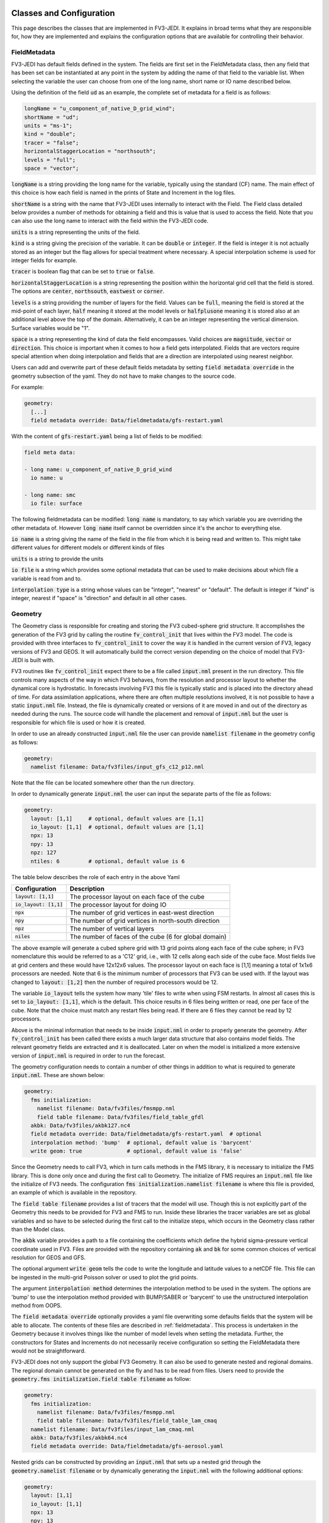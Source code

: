   .. _top-fv3-jedi-classes:

.. _classes:

Classes and Configuration
=========================

This page describes the classes that are implemented in FV3-JEDI. It explains in broad terms what they are responsible for, how they are implemented and explains the configuration options that are available for controlling their behavior.


.. _fieldmetadata:

FieldMetadata
-------------

FV3-JEDI has default fields defined in the system. The fields are first set in the FieldMetadata class, then any field that has been set can be instantiated at any point in the system by adding the name of that field to the variable list. When selecting the variable the user can choose from one of the long name, short name or IO name described below.

Using the definition of the field :code:`ud` as an example, the complete set of metadata for a field is as follows:

.. code:: cpp

   longName = "u_component_of_native_D_grid_wind";
   shortName = "ud";
   units = "ms-1";
   kind = "double";
   tracer = "false";
   horizontalStaggerLocation = "northsouth";
   levels = "full";
   space = "vector";


:code:`longName` is a string providing the long name for the variable, typically using the standard (CF) name. The main effect of this choice is how each field is named in the prints of State and Increment in the log files.

:code:`shortName` is a string with the name that FV3-JEDI uses internally to interact with the Field. The Field class detailed below provides a number of methods for obtaining a field and this is value that is used to access the field. Note that you can also use the long name to interact with the field within the FV3-JEDI code.

:code:`units` is a string representing the units of the field.

:code:`kind` is a string giving the precision of the variable. It can be :code:`double` or :code:`integer`. If the field is integer it is not actually stored as an integer but the flag allows for special treatment where necessary. A special interpolation scheme is used for integer fields for example.

:code:`tracer` is boolean flag that can be set to :code:`true` or :code:`false`.

:code:`horizontalStaggerLocation` is a string representing the position within the horizontal grid cell that the field is stored. The options are :code:`center`, :code:`northsouth`, :code:`eastwest` or :code:`corner`.

:code:`levels` is a string providing the number of layers for the field. Values can be :code:`full`, meaning the field is stored at the mid-point of each layer, :code:`half` meaning it stored at the model levels or :code:`halfplusone` meaning it is stored also at an additional level above the top of the domain. Alternatively, it can be an integer representing the vertical dimension. Surface variables would be "1".

:code:`space` is a string representing the kind of data the field encompasses. Valid choices are :code:`magnitude`, :code:`vector` or :code:`direction`. This choice is important when it comes to how a field gets interpolated. Fields that are vectors require special attention when doing interpolation and fields that are a direction are interpolated using nearest neighbor.


Users can add and overwrite part of these default fields metadata by setting :code:`field metadata override` in the geometry subsection of the yaml. They do not have to make changes to the source code.

For example:

.. code:: yaml

   geometry:
     [...]
     field metadata override: Data/fieldmetadata/gfs-restart.yaml


With the content of :code:`gfs-restart.yaml` being a list of fields to be modified:

.. code:: yaml

   field meta data:

   - long name: u_component_of_native_D_grid_wind
     io name: u

   - long name: smc
     io file: surface


The following fieldmetadata can be modified:
:code:`long name` is mandatory, to say which variable you are overriding the other metadata of. However :code:`long name` itself cannot be overridden since it's the anchor to everything else.

:code:`io name` is a string giving the name of the field in the file from which it is being read and written to. This might take different values for different models or different kinds of files

:code:`units` is a string to provide the units

:code:`io file` is a string which provides some optional metadata that can be used to make decisions about which file a variable is read from and to.

:code:`interpolation type` is a string whose values can be "integer", "nearest" or "default". The default is integer if "kind" is integer, nearest if "space" is "direction" and default in all other cases.


.. _geometry:

Geometry
--------

The Geometry class is responsible for creating and storing the FV3 cubed-sphere grid structure. It accomplishes the generation of the FV3 grid by calling the routine :code:`fv_control_init` that lives within the FV3 model. The code is provided with three interfaces to :code:`fv_control_init` to cover the way it is handled in the current version of FV3, legacy versions of FV3 and GEOS.
It will automatically build the correct version depending on the choice of model that FV3-JEDI is built with.

FV3 routines like :code:`fv_control_init` expect there to be a file called :code:`input.nml` present in the run directory. This file controls many aspects of the way in which FV3 behaves, from the resolution and processor layout to whether the dynamical core is hydrostatic. In forecasts involving FV3 this file is typically static and is placed into the directory ahead of time. For data assimilation applications, where there are often multiple resolutions involved, it is not possible to have a static :code:`input.nml` file. Instead, the file is dynamically created or versions of it are moved in and out of the directory as needed during the runs. The source code will handle the placement and removal of :code:`input.nml` but the user is responsible for which file is used or how it is created.

In order to use an already constructed :code:`input.nml` file the user can provide :code:`namelist filename` in the geometry config as follows:

.. code:: yaml

   geometry:
     namelist filename: Data/fv3files/input_gfs_c12_p12.nml

Note that the file can be located somewhere other than the run directory.

In order to dynamically generate :code:`input.nml` the user can input the separate parts of the file as follows:

.. code:: yaml

   geometry:
     layout: [1,1]     # optional, default values are [1,1]
     io_layout: [1,1]  # optional, default values are [1,1]
     npx: 13
     npy: 13
     npz: 127
     ntiles: 6         # optional, default value is 6

The table below describes the role of each entry in the above Yaml

+--------------------------+-------------------------------------------------------+
| Configuration            | Description                                           |
+==========================+=======================================================+
| :code:`layout: [1,1]`    | The processor layout on each face of the cube         |
+--------------------------+-------------------------------------------------------+
| :code:`io_layout: [1,1]` | The processor layout for doing IO                     |
+--------------------------+-------------------------------------------------------+
| :code:`npx`              | The number of grid vertices in east-west direction    |
+--------------------------+-------------------------------------------------------+
| :code:`npy`              | The number of grid vertices in north-south direction  |
+--------------------------+-------------------------------------------------------+
| :code:`npz`              | The number of vertical layers                         |
+--------------------------+-------------------------------------------------------+
| :code:`niles`            | The number of faces of the cube (6 for global domain) |
+--------------------------+-------------------------------------------------------+

The above example will generate a cubed sphere grid with 13 grid points along each face of the cube sphere; in FV3 nomenclature this would be referred to as a 'C12' grid, i.e., with 12 cells along each side of the cube face. Most fields live at grid centers and these would have 12x12x6 values.
The processor layout on each face is [1,1] meaning a total of 1x1x6 processors are needed. Note that 6 is the minimum number of processors that FV3 can be used with. If the layout was changed to :code:`layout: [1,2]` then the number of required processors would be 12.

The variable :code:`io_layout` tells the system how many 'tile' files to write when using FSM restarts. In almost all cases this is set to :code:`io_layout: [1,1]`, which is the default. This choice results in 6 files being written or read, one per face of the cube. Note that the choice must match any restart files being read. If there are 6 files they cannot be read by 12 processors.

Above is the minimal information that needs to be inside :code:`input.nml` in order to properly generate the geometry. After :code:`fv_control_init` has been called there exists a much larger data structure that also contains model fields. The relevant geometry fields are extracted and it is deallocated. Later on when the model is initialized a more extensive version of :code:`input.nml` is required in order to run the forecast.

The geometry configuration needs to contain a number of other things in addition to what is required to generate :code:`input.nml`. These are shown below:

.. code:: yaml

   geometry:
     fms initialization:
       namelist filename: Data/fv3files/fmsmpp.nml
       field table filename: Data/fv3files/field_table_gfdl
     akbk: Data/fv3files/akbk127.nc4
     field metadata override: Data/fieldmetadata/gfs-restart.yaml  # optional
     interpolation method: 'bump'  # optional, default value is 'barycent'
     write geom: true              # optional, default value is 'false'

Since the Geometry needs to call FV3, which in turn calls methods in the FMS library, it is necessary to initialize the FMS library. This is done only once and during the first call to Geometry. The initialize of FMS requires an :code:`input.nml` file like the initialize of FV3 needs.
The configuration :code:`fms initialization.namelist filename` is where this file is provided, an example of which is available in the repository.

The :code:`field table filename` provides a list of tracers that the model will use. Though this is not explicitly part of the Geometry this needs to be provided for FV3 and FMS to run. Inside these libraries the tracer variables are set as global variables and so have to be selected during the first call to the initialize steps, which occurs in the Geometry class rather than the Model class.

The :code:`akbk` variable provides a path to a file containing the coefficients which define the hybrid sigma-pressure vertical coordinate used in FV3. Files are provided with the repository containing :code:`ak` and :code:`bk` for some common choices of vertical resolution for GEOS and GFS.

The optional argument :code:`write geom` tells the code to write the longitude and latitude values to a netCDF file. This file can be ingested in the multi-grid Poisson solver or used to plot the grid points.

The argument :code:`interpolation method` determines the interpolation method to be used in the system. The options are 'bump' to use the interpolation method provided with BUMP/SABER or 'barycent' to use the unstructured interpolation method from OOPS.

The :code:`field metadata override` optionally provides a yaml file overwriting some defaults fields that the system will be able to allocate. The contents of these files are described in :ref:`fieldmetadata`. This process is undertaken in the Geometry because it involves things like the number of model levels when setting the metadata. Further, the constructors for States and Increments do not necessarily receive configuration so setting the FieldMetadata there would not be straightforward.


FV3-JEDI does not only support the global FV3 Geometry. It can also be used to generate nested and regional domains. The regional domain cannot be generated on the fly and has to be read from files. Users need to provide the :code:`geometry.fms initialization.field table filename` as follow:

.. code:: yaml

   geometry:
     fms initialization:
       namelist filename: Data/fv3files/fmsmpp.nml
       field table filename: Data/fv3files/field_table_lam_cmaq
     namelist filename: Data/fv3files/input_lam_cmaq.nml
     akbk: Data/fv3files/akbk64.nc4
     field metadata override: Data/fieldmetadata/gfs-aerosol.yaml


Nested grids can be constructed by providing an :code:`input.nml` that sets up a nested grid through the :code:`geometry.namelist filename` or by dynamically generating the :code:`input.nml` with the following additional options:

.. code:: yaml

   geometry:
     layout: [1,1]
     io_layout: [1,1]
     npx: 13
     npy: 13
     npz: 127
     ntiles: 6
     nested: true
     do_schmidt: true
     target_lat: 39.50
     target_lon: -98.35
     stretch_fac: 2.0

In the above :code:`nested` tells the system to setup a nested grid. Quantities :code:`do_schmidt`, :code:`target_lat`, :code:`target_lon` and :code:`stretch_fac` tell FV3 to do a stretching and where to center the higher resolution region.


.. _stateincfield:

State / Increment / Fields
--------------------------

The State and Increment classes in FV3-JEDI have a fair amount of overlap between them. The constructors are largely the same and they share a number of methods, such as read and write and computing of norms. In order to simplify the code FV3-JEDI implements a Fields class at the Fortran level, and both State and Increment inherit from this Fields base class.

The main data structure in the Fields class is an array of type Field (no 's'):

.. code:: fortran

   type :: fv3jedi_fields

     type(fv3jedi_field), allocatable :: fields(:)             ! Array of fields

   endtype fv3jedi_fields

The only specialization the State and Increment add to the Fields class are methods specific to each.

The user interaction with the State and Increment classes extends to choosing which fields will actually be allocated and to provide paths to files that must be read or written to. The configuration as it relates to IO is discussed below in the :ref:`io` section.

As an example for creating a State, the variables are chosen in the configuration as:

.. code:: yaml

   state variables: [u,v,T,DELP]

The strings in the list of variables are the names of the Fields as they are in the file that is going to be read. The below example shows how the list of fields are allocated in the Fields class:

.. code:: fortran

   ! Allocate fields structure
   ! -------------------------
   self%nf = vars%nvars()
   allocate(self%fields(self%nf))

   ! Loop through and allocate actual fields
   ! ---------------------------------------
   fc = 0
   do var = 1, vars%nvars()

     ! Uptick counter
     fc=fc+1;

     ! Set this fields meta data
     call create_field(self%fields(fc), geom%fields%get_field(trim(vars%variable(var))), geom%f_comm)

   enddo


And the content of :code:`create_field`:

.. code:: fortran

   subroutine create_field(self, fmd, comm)

     ! Copy metadata
     ! -------------
     self%long_name = fmd%long_name
     self%short_name = fmd%short_name
     self%units = fmd%units
     self%kind = fmd%kind
     self%tracer = fmd%tracer
     self%horizontal_stagger_location = fmd%horizontal_stagger_location
     self%npz = fmd%levels
     self%space = fmd%space
     self%io_name = fmd%io_name
     self%io_file = fmd%io_file
     self%interpolation_type = fmd%interpolation_type

   end subroutine create_field


In this example the loop traverses the four variables in the list of :code:`state variables`. The first thing that is done is to call the FieldMetadata Fortran API and collect the metadata based on the variable name string, which can be either :code:`longName`, :code:`shortName` or be overwritten by the user in :code:`io name` (see :ref:`fieldmetadata`).

**Field accessor functions**

The Fields and Field classes provide a number of accessor functions in order to obtain actual field data that can be used or manipulated.

Whenever using these accessor functions the string used to reference the field is the :code:`shortName` or :code:`longName` but not the :code:`io name`. This it to ensure there is a consistent and predictable way of getting the field regardless of the way a variable is named in whatever file is being read. For example, the file being read may have temperature stored as 't' while another file from a different model may have 'T'. In the yaml configuration file the user would choose either 't' or 'T' depending on which is in the file. In the source code this particular variable would only ever be accessed using 't', which is the :code:`shortName` for temperature. It could also be accessed with 'air_temperature', which is the :code:`longName`.

There are three accessor functions, :code:`has_field`, :code:`get_field` and :code:`put_field` and each function has several interfaces.

The function :code:`has_field` queries whether a field with a particular :code:`shortName` or :code:`longName` is present. An example of the interface is show below. This code snippet shows two possible interfaces to :code:`has_field`, where the array of fields is passed explicitly and where it is called from the class. Optionally the index in the array can be returned from the method.

.. code:: fortran

   ! Check whether state fields contain temperature
   have_temp = has_field(state%fields, 't', t_index)

   ! Check whether state fields contain temperature
   have_temp = state%has_field('t')

The subroutine :code:`get_field` can be used to return the field data with a particular :code:`shortName` or :code:`longName`, aborting if the field is not present. The method can return the field in three different formats, as a pointer to the array, a copy of the array or as a pointer to the entire field type. The below shows these three ways of using the method:

.. code:: fortran

   ! Get a pointer to the field data
   real(kind=kind_real), pointer :: t(:,:,:)
   call state%get_field('t', t)

   ! Get a copy of the field data
   real(kind=kind_real), allocatable :: t(:,:,:)
   call state%get_field('t', t)

   ! Get a pointer to the field structure
   type(fv3jedi_field), pointer :: t
   call state%get_field('t', t)

Like the :code:`has_field` method, the :code:`get_field` method can be used by passing the array of field, :code:`call get_field(state%fields, 't', t)`.

The third accessor function is :code:`put_field`, which has the exact same interfaces as :code:`get_field` except it overwrites the internal field data with the input data.

Note that FV3-JEDI only supports rank 3 fields. Fields that are surface quantities simply have size 1 in the third dimension. Quantities such as tracers are stored as individual rank 3 arrays and not in one large array. Performing processes on tracers, for example to remove negative values, can be achieved using the :code:`tracer` flag in the FieldMetadata.


.. _io:

IO
--

Input/Output (IO) in FV3-JEDI appears in its own directory, although it is not technically its own interface class. The methods read and write are part of State and Increment (Fields) but are also designed to be accessible from other parts of the code. The IO methods do not interact with the State and Increment objects, only the Fields base class.

There are three IO classes provided:
The :code:`CubeSphereHistory` is for interacting with cube sphere history files and restarts as output by the GEOS model.
The :code:`FV3Restart` is for interacting with restarts for the GFS/UFS model.
The :code:`LatLon` is for use with the latlon grid.


Which class to use is controlled by the configuration as follows:

.. code:: yaml

   # Read a GEOS file
   statefile:
     filetype: cube sphere history

   # Read a GFS file
   statefile:
     filetype: fms restart

   # Read a latlon file
   statefile:
     filetype: latlon


The below shows all the potential configuration for reading or writing a GEOS file.

.. code:: yaml

   statefile:
     datetime: 2020-12-15T00:00:00Z
     # Use GEOS IO
     filetype: cube sphere history
     provider: geos
     # Path where file is located
     datapath: Data/input/geos_c12/
     # Filenames for the different groups
     filenames: [geos.bkg.20201215_000000z.nc4, geos.bkg.crtmsrf.20201215_000000z.nc4]
     state variables: [ua,va,t,ps,q,qi,ql,qr,qs,o3ppmv,phis,vtype,stype,vfrac]
     tile is a dimension: [true, true]       # Optional, default is 'true'
     clobber existing files: [false, false]  # Optional, default is 'true'
     psinfile: false                         # Optional, default is 'false'

For GEOS the code writes all fields into a single file. During read the code will search for the field across the list of input files provided by the user.

GEOS can write cube sphere files in two ways, one is with a dimension of the variables being the tile number, where tile is synonymous with cube face. The other is to write with the 6 tiles concatenated to give dimensions of nx by 6*nx. FV3-JEDI assumes that the files include the tile dimension but it can also work with files with concatenated tiles, by setting :code:`tile is a dimension: [false]`. Note that if you provided a list of files in :code:`filenames` you will need to provide a list of booleans in :code:`tile is a dimension`.

The default behavior for all the IO is to clobber the file being written to, that is to say that any existing file is completely overwritten. By setting :code:`clobber existing files: [false]` this can be overridden so that and fields in the file that FV3-JEDI is not attempting to write remain intact. Note that if you provided a list of files in :code:`filenames` you will need to provide a list of booleans in :code:`clobber existing files`.



The code below shows all the potential configuration for reading a GFS restart file:

.. code:: yaml

   statefile:
     # Use GFS IO
     filetype: fms restart
     # Path where file is located
     datapath: Data/inputs/gfs_c12/bkg/
     # GFS restart files that can be read/written
     filename_core: fv_core.res.nc
     filename_trcr: fv_tracer.res.nc
     filename_sfcd: sfc_data.nc
     filename_sfcw: fv_srf_wnd.res.nc
     filename_cplr: coupler.res
     filename_spec: gridspec.nc
     filename_phys: phy_data.nc
     filename_orog: oro_data.nc
     filename_cold: gfs_data.nc
     psinfile: false                         # Optional, default is 'false'
     skip coupler file: false                # Optional, default is 'false'
     prepend files with date: true           # Optional, default is 'true'

For GFS restarts certain fields are expected to be in certain files. The mapping between file and field name is hardcoded but can be overridden using :code:`IOFile: core` in the :ref:`fieldmetadata` override. The restarts include one text file :code:`filename_cplr: coupler.res` that contains metadata for the restart. Note that reading this coupler file can be disabled with :code:`skip coupler file: false` when it is not available and FV3-JEDI does not need the date and time information.
The keys :code:`filename_cold`, :code:`filename_orog` and :code:`filename_phys` are included for completeness but are used infrequently. The files referenced by these keys files do not contain fields the data assimilation system would normally interact with.

The fields more typically used are contained in the files referenced with:
:code:`filename_core`, which contains the main dynamics fields;
:code:`filename_trcr`, which contains the tracers;
:code:`filename_sfcd`, which contains the surface fields;
:code:`filename_sfcw`, which contains the surface winds.

GFS offers the ability to convert from pressure thickness to surface pressure automatically during the read. The behavior can be turned off and surface pressure read directly from the file using the flag :code:`psinfile: true`.

By default, when the output for GFS is written the files are prepended with the date so they might look like, for example, "20200101_00000.fv_core.res.tile1.nc". This can be turned off with :code:`prepend files with date: false`.


.. _model:

Model
-----

The Model class is where FV3-JEDI interacts with the actual forecast model. FV3-JEDI is capable of using the forecast models in-core with data assimilation applications as well as interacting with the models through files. The choice whether to interact with the model in-core depends on the application being run. For example, there can be much benefit to being in-core for a multiple outer loop 4DVar data assimilation system or when running H(x) calculations. However, there is no benefit to including the model for a 3DVar application and indeed the model is never instantiated in those kinds of applications.

Other than in the IO routines, the code in the other classes is identical regardless of the underlying FV3-based model, whether it be GEOS or GFS. In the Model class the code depends heavily on the underlying model. Although all the models use FV3, they have differing infrastructure around them.

Instantiation of Model objects is controlled through a factory. The only thing limiting which can be compiled is the presence of the model itself and making sure that there are not multiple versions of FV3 being linked to. Which models can be built with is described in the :ref:`buildwithmodel` section. At run time the model that is used is chosen through the configuration key :code:`name` as follows:

.. code:: yaml

   # Instantiate the GEOS model object
   model:
     name: GEOS

.. code:: yaml

   # Instantiate the UFS model object
   model:
     name: UFS

The current options are GEOS, UFS, FV3LM and Pseudo


.. _geos:

GEOS
~~~~

The configuration for the GEOS model needs to include the time step for the model, a path to a directory where GEOS can be run from and the variables, which contains a list of fields within GEOS that need to be accessed. The :code:`geos_run_directory` is a directory that contains restarts, boundary conditions, configurations and any other files that are needed in order to run GEOS. This directory is created ahead of making any forecasts involving GEOS. During the run the system will change directory to the the :code:`geos_run_directory`.

.. code:: yaml

   model:
     name: GEOS
     tstep: PT30M
     geos_run_directory: Data/ModelRunDirs/GEOS/
     model variables: [U,V,PT,PKZ,PE,Q,QILS,QLLS,QICN,QLCN]


.. _ufs:

GFS/UFS
~~~~~~~

Interfacing FV3-JEDI to the UFS model through the NUOPC driver is an ongoing effort and all the features are not fully supported yet.

The configuration needs to include the time step for the model, a path to a directory where UFS can be run from and the variables, which contains a list of fields within UFS that need to be accessed. The :code:`ufs_run_directory` is a directory that contains restarts, boundary conditions, configurations and any other files that are needed in order to run UFS. This directory is created ahead of making any forecasts involving UFS. During the run the system will change directory to the the :code:`ufs_run_directory`.

.. code:: yaml

   model:
     name: UFS
     tstep: PT1H
     ufs_run_directory: Data/ModelDirs/ufs/stc
     model variables: [u,v,ua,va,t,delp,q,qi,ql,o3mr,phis,
                       qls,qcn,cfcn,frocean,frland,varflt,ustar,bstar,
                       zpbl,cm,ct,cq,kcbl,tsm,khl,khu]


.. _pseudo:

Pseudo model
~~~~~~~~~~~~

The pseudo model can be used with GFS or GEOS. All this model does is read states from disk that are valid at the end of the time step being 'propagated'. The configuration for pseudo model is very similar to that described in :ref:`io`. However, when referring to a file instead of using, for example, :code:`filename_core: 20200101_000000.fv_core.res.nc` the correct syntax would be :code:`filename_core: %yyyy%mm%dd.%hh%MM%ss.fv_core.res.nc`. The system will pick the correct date for the file based on the time of the model.

Note that OOPS provides a generic pseudo model, which is demonstrated in the :code:`hofx_nomodel` test. The advantage of using the FV3-JEDI pseudo model is that the yaml only requires a single entry with templated date and time; in the OOPS pseudo model a list of states to read is provided. Another advantage is that in data assimilation applications involving the model, such as 4DVar, the application propagates the model through the window after the analysis in order to compute 'o minus a'. This second propagation of the model is not useful with any pseudo model and can be turned off in the FV3-JEDI pseudo model by specifying :code:`run stage check: true` as shown in this example:

.. code:: yaml

   model:
     name: PSEUDO
     filetype: cube sphere history
     provider: geos
     datapath: Data/inputs/geos_c12
     filenames: [geos.bkg.%yyyy%mm%dd_%hh%MM%ssz.nc4, geos.bkg.crtmsrf.%yyyy%mm%dd_%hh%MM%ssz.nc4]
     run stage check: true
     tstep: PT1H
     model variables: [u,v,ua,va,t,delp,q,qi,ql,o3ppmv,phis,
                       qls,qcn,cfcn,frocean,frland,varflt,ustar,bstar,
                       zpbl,cm,ct,cq,kcbl,tsm,khl,khu,frlake,frseaice,vtype,
                       stype,vfrac,sheleg,ts,soilt,soilm,u10m,v10m]


.. _fv3core:

FV3 core model
~~~~~~~~~~~~~~

FV3-JEDI interfaces to the standalone version of the FV3 dynamical core. This is used primarily for testing purposes and particularly to test applications that need an evolving and rewindable model without the long run times and complexity of the model with full physics and complex infrastructure.
Below shows an example configuration for the standalone model:

.. code:: yaml

   model:
     name: FV3LM
     use internal namelist: true
     tstep: PT15M
     lm_do_dyn: 1     # Run the dynamical core component
     lm_do_trb: 0     # Run the turbulence core component
     lm_do_mst: 0     # Run the convection and microphysics components
     model variables: [u,v,T,DELP,sphum,ice_wat,liq_wat,o3mr,phis]


Similar to the Geometry, the Model needs an :code:`input.nml` and :code:`field_table` file to be provided so these are passed in through the model configuration. Setting :code:`use internal namelist: true` makes the Model use the same files as the geometry. The user needs to set a value for the different :code:`lm_do_` settings, and it is also necessary to provide the time step and list of variables that the model will provide.


.. _linearmodel:

TLM
---

.. _linearnonlinearvarchanges:

FV3-JEDI ships with a linearized version of the FV3 dynamical core named FV3-JEDI-LINEARMODEL. Note that the linear model comes in a separate repository though it builds only as part of FV3-JEDI. The linear model is a global model only and does not currently support regional and nested domains.

An example of the configuration is shown below.

.. code:: yaml

   linear model:
     name: FV3JEDITLM   # Name of the LinearModel in the factory
     # FV3 required files
     namelist filename: Data/fv3files/input_gfs_c12.nml
     linear model namelist filename: Data/fv3files/inputpert_4dvar.nml
     tstep: PT15M     # Time step
     lm_do_dyn: 1     # Run the dynamical core component
     lm_do_trb: 0     # Run the turbulence core component
     lm_do_mst: 0     # Run the convection and microphysics components
     # Variables in the linear model
     tlm variables: [u,v,T,DELP,sphum,ice_wat,liq_wat,o3mr]
     trajectory:
       model variables: [u,v,T,DELP,sphum,ice_wat,liq_wat,o3mr]


The linear model requires the same :code:`input.nml` file that the nonlinear version of FV3 needs. In addition is needs an :code:`inputpert.nml` file, which is provided through the :code:`linear model namelist filename` keyword. The different components of the linearized model can be turned on and off with the :code:`lm_do_` keywords. The three components are the dynamical core, the turbulence scheme and the linearized moist physics.

The forecast model outputs a lot of variables and not all of them are required in the trajectory of the linear model. The :code:`trajectory.model variables` contains the list of variables output from the model that are passed to the linear model for it to populate its trajectory.

.. _obsloc:

ObsLocalization
---------------

The different ObsLocalization methods are controlled through a factory.

For now there is one in the fv3-jedi repository: the vertical Brasnett 99 observation space localization for snow DA.


.. _varchanges:

LinearVariableChange and nonlinear VariableChange
-------------------------------------------------

FV3-JEDI has a number of linear and nonlinear variable changes which are used to transform between increments or states with different sets of variables. These variable changes are used to go between different components of the system where different variables might be required.

Variable changes are constructed using factories, so are chosen through the configuration. Some variable changes require additional configuration and some require nothing additional. The details of each configuration is outlined below.

Many of the variable changes take on the same general format structure, outlined in the following steps.

1. The first step is to copy all the variables that are present in both input and output states and increments.

  .. code:: fortran

     ! Array of variables that cannot be obtained from input
     character(len=field_clen), allocatable :: fields_to_do(:)

     ! Copy fields that are the same in both
     call copy_subset(xin%fields, xout%fields, fields_to_do)

The :code:`copy_subset` routine identifies the variables in both and copies the data from input to output. Optionally it returns a list of variables that are in the output that are not in the input, i.e., the list of variables that need to be derived from the inputs.

2. The second step is to prepare all the potential output variables that might be needed. The below provides an example of how temperature could be prepared from various inputs:

  .. code:: fortran

     ! Temperature
     logical :: have_temp
     real(kind=kind_real), pointer     ::    pt(:,:,:)     ! Potential temperature
     real(kind=kind_real), allocatable ::   pkz(:,:,:)     ! Pressure ^ kappa
     real(kind=kind_real), allocatable ::     t(:,:,:)     ! Temperature

     have_temp = .false.
     if (xana%has_field('pt')) then
       allocate(t(geom%isc:geom%iec,geom%jsc:geom%jec,1:geom%npz))
       call xana%get_field('pt', pt)
       if (xana%has_field('pkz')) then
         call xana%get_field('pkz', pkz)
         have_temp = .true.
       elseif (have_pres) then
         allocate( pkz(geom%isc:geom%iec,geom%jsc:geom%jec,1:geom%npz))
         call ps_to_pkz(geom, ps, pkz)
         have_temp = .true.
       endif
       if (have_temp) call pt_to_t(geom, pkz, pt, t)
     endif

Note that variables that are not necessarily needed to provide another variable are typically pointers. Variables that are obtained one of multiple ways are typically allocatable arrays. The boolean variable :code:`have_temp` determines that a variable, in this case temperature, is now available.

3. The third step is to loop through the output variables that could not be copied and attempt to get them from the prepared variables.

  .. code:: fortran

     ! Loop over the fields not found in the input state and work through cases
     ! ------------------------------------------------------------------------
     do f = 1, size(fields_to_do)

       call xctl%get_field(trim(fields_to_do(f)),  field_ptr)

       select case (trim(fields_to_do(f)))

       ! Temperature case
       case ("t")

         if (.not. have_temp) call field_fail(fields_to_do(f))
         field_ptr = t

       end select

     end do

If the variable has not been prepared the variable change will fail, otherwise the :code:`field_ptr = t` will overwrite the field data with the prepared variable.


.. _basevarchange:

Base
~~~~
All the different Variable Change expand the VariableChangeBase class.
The base class holds the :code:`variable change name` key and initiates the Variable Change factory.


.. _a2m:

Analysis2Model
~~~~~~~~~~~~~~

The analysis to model variable change is used to transform between the background variables (the variables that will be analyzed) and the variables used to drive the model.

.. code:: yaml

   variable change:
     variable change name: Analysis2Model

The linear analysis to model variable change is used to transform between the analysis increment and the linear model. The linear version does not require any configuration.


.. _cstart:

ColdStartWinds
~~~~~~~~~~~~~~

The cold start winds variable change is specific to the GFS model. GFS cold starts are obtained when re-gridding from different grids or resolutions. In this variable transform the cold start winds are converted to the D-Grid winds needed to drive the FV3 model. There is no configuration for this variable change, except to choose to use it through the factory. There is only a nonlinear version of the variable change.

.. code:: yaml

   variable change:
     variable change name: ColdStartWinds


.. _c2a:

Control2Analysis
~~~~~~~~~~~~~~~~

The control to analysis variable change converts from the control variables (here the variables used in the B matrix) to the analysis variables. In the variational assimilation algorithm only the linear version of this variable change is needed but a nonlinear version is provided to the purpose of training the covariance model.

For the NWP applications the control variables are typically stream function and velocity potential while the analysis variables are winds. To transform between stream function and wind requires a straightforward derivative operator but the inverse transforms require the use of a Poisson solver to solve the inverse Laplacian after transforming from winds to vorticity and divergence.
A Finite Element Mesh Poisson Solver (FEMPS) is provided as part of FV3-BUNDLE and is linked to in the variable transform. When converting without using FEMPS no configuration is required. When using FEMPS the configuration options are show below:

.. code:: yaml

   variable change:
     variable change name: Control2Analysis
     femps_iterations: 50      # Number of iterations of the Poisson solver
     femps_ngrids: 2           # Number of grids in the multigrid heirachy
     femps_levelprocs: -1      # Number of levels per processor (-1 to automatically distribute)
     femps_path2fv3gridfiles: Data/femps   # Path containing geometry files for the multigrid


.. _geosr2b:

GEOSRstToBkg
~~~~~~~~~~~~

The GEOSRstToBkg variable change is specific to the GEOS model and is used to convert from GEOS restart file like variables to so-called background like variables. Restart variables include D-Grid winds, potential temperature and pressure the to the kappa while background variables are A-Grid winds, temperature and surface pressure.

Currently this variable change works slightly differently to the others in that you need to specify, through the configuration, which variables need to be transformed. The choices are made with the key :code:`do_` as show below:

.. code:: yaml

   variable change:
     variable change name: GeosRst2Bkg
     do_clouds: true
     do_wind: true
     do_temperature: true
     do_pressure: true
     pres_var: delp


The keyword :code:`pres_var` controls which pressure variable in the background is used to determine the pressure variables in the restart.


.. _m2g:

Model2GeoVaLs
~~~~~~~~~~~~~

The Model2GeoVaLs variable change is used between running the model and calling the observation operator. It transforms between the model variables and the variables called for by each observation operator.

There is also a linear version of this variable change that is used before and after calling the linearized observation operators.

The user does not interact with the Model2GeoVaLs through the configuration. However, it is often necessary to modify the source code in this variable change when adding a new variable to the UFO or starting to use an observation operator that has not been used in FV3-JEDI before and requires a variable not previously prepared.


.. _vertremap:

VertRemap
~~~~~~~~~

The vertical remapping variable change is used primarily in conjunction with the :ref:`cstart` variable change in order to convert from cold start variables to warm start variables. It can also be used to do a straightforward remapping when necessary, for example when the surface pressure has changed.

The configuration for the transform is quite extensive but most is related to initializing the FV3 data structure and is similar to what is used in the :ref:`geometry`. Since the methods make calls into FV3, it is necessary to initialize an FV3 structure to pass in. In addition, the user can specify whether the inputs are cold starts, which have specific variable names. This would be set to false in the case where the variable change is not being used for cold starts and is being used as part of some other applications. The final thing that needs to be specified is the source of inputs, which is a string controlling how the transform behaves internally in FV3; this is unlikely to be changed from the default values.

.. code:: yaml

   # Name of variable change in the factory
   variable change:
     variable change name: VertRemap
     # Is the variable change being used in the context of remapping cold starts?
     input is cold starts: true
     # Configuration needed to initialize FV3
     npx: 13
     npy: 13
     npz: 127
     nwat: 6
     hydrostatic: false
     source of inputs: FV3GFS GAUSSIAN NETCDF FILE # Type of inputs to the variable change
